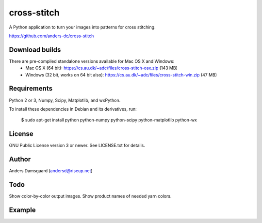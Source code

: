 cross-stitch
============

A Python application to turn your images into patterns for cross stitching.

https://github.com/anders-dc/cross-stitch

Download builds
---------------
There are pre-compiled standalone versions available for Mac OS X and Windows:
  - Mac OS X (64 bit): https://cs.au.dk/~adc/files/cross-stitch-osx.zip (143 MB)
  - Windows (32 bit, works on 64 bit also): https://cs.au.dk/~adc/files/cross-stitch-win.zip (47 MB)

Requirements
------------
Python 2 or 3, Numpy, Scipy, Matplotlib, and wxPython.

To install these dependencies in Debian and its derivatives, run:

  $ sudo apt-get install python python-numpy python-scipy python-matplotlib python-wx

License
-------
GNU Public License version 3 or newer. See LICENSE.txt for details.

Author
------
Anders Damsgaard (andersd@riseup.net)

Todo
----
Show color-by-color output images. Show product names of needed yarn colors.


Example
-------

.. image:: fiskeren.jpg
   :scale: 50 %
   :alt: Original image
   :align: center

.. image:: fisker-pattern.png
   :scale: 60 %
   :alt: Cross stitching pattern
   :align: center

